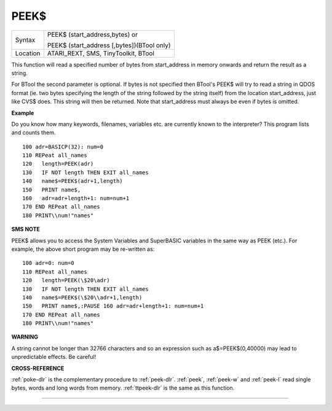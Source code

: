 ..  _peek-dlr:

PEEK$
=====

+----------+------------------------------------------------------------------+
| Syntax   | PEEK$ (start\_address,bytes)  or                                 |
|          |                                                                  |
|          | PEEK$ (start\_address [,bytes])(BTool only)                      |
+----------+------------------------------------------------------------------+
| Location | ATARI\_REXT, SMS, TinyToolkit, BTool                             |
+----------+------------------------------------------------------------------+

This function will read a specified number of bytes from start\_address
in memory onwards and return the result as a string.

For BTool the second parameter is optional. If bytes is not specified then BTool's
PEEK$ will try to read a string in QDOS format (ie. two bytes specifying
the length of the string followed by the string itself) from the
location start\_address, just like CVS$ does. This string will then be
returned. Note that start\_address must always be even if bytes is omitted.

**Example**

Do you know how many keywords, filenames, variables etc. are currently
known to the interpreter? This program lists and counts them.

::

    100 adr=BASICP(32): num=0
    110 REPeat all_names
    120   length=PEEK(adr)
    130   IF NOT length THEN EXIT all_names
    140   name$=PEEK$(adr+1,length)
    150   PRINT name$,
    160   adr=adr+length+1: num=num+1
    170 END REPeat all_names
    180 PRINT\\num!"names"

**SMS NOTE**

PEEK$ allows you to access the System Variables and SuperBASIC variables
in the same way as PEEK (etc.). For example, the above short program may
be re-written as::

    100 adr=0: num=0
    110 REPeat all_names
    120   length=PEEK(\$20\adr)
    130   IF NOT length THEN EXIT all_names
    140   name$=PEEK$(\$20\\adr+1,length)
    150   PRINT name$,:PAUSE 160 adr=adr+length+1: num=num+1
    170 END REPeat all_names
    180 PRINT\\num!"names"

**WARNING**

A string cannot be longer than 32766 characters and so an expression
such as a$=PEEK$(0,40000) may lead to unpredictable effects. Be careful!

**CROSS-REFERENCE**

:ref:`poke-dlr` is the complementary procedure to
:ref:`peek-dlr`. :ref:`peek`,
:ref:`peek-w` and
:ref:`peek-l` read single bytes, words and long
words from memory. :ref:`ttpeek-dlr` is the same as
this function.

--------------


